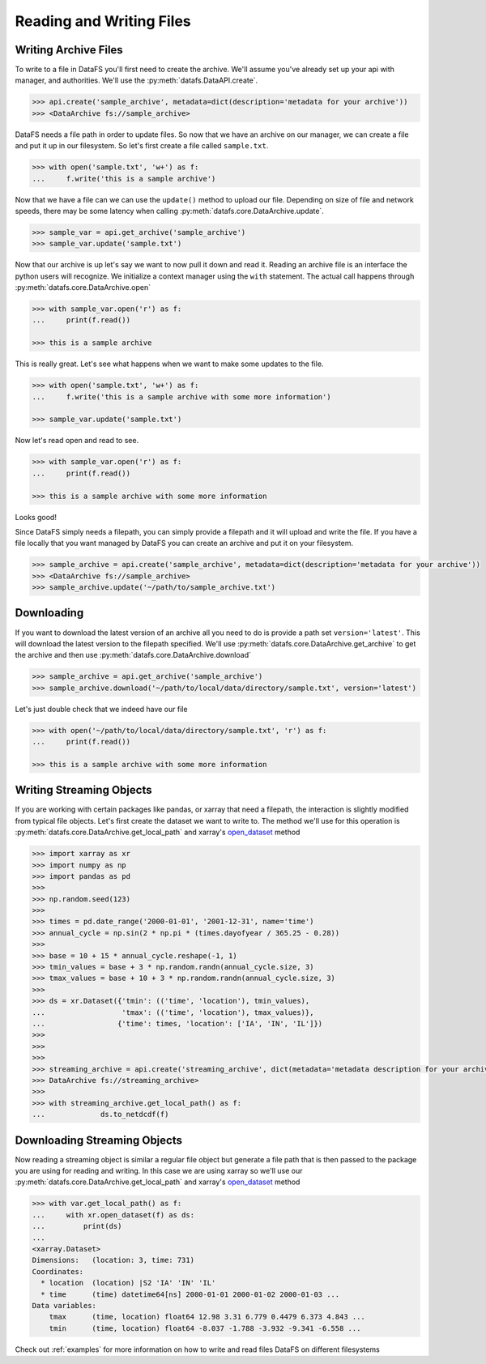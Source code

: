 .. _pythonapi-io:

=========================
Reading and Writing Files
=========================


Writing Archive Files
---------------------

To write to a file in DataFS you'll first need to create the archive. We'll assume you've already set up your api with manager, and authorities. We'll use the :py:meth:`datafs.DataAPI.create`.


.. code-block:: python

    >>> api.create('sample_archive', metadata=dict(description='metadata for your archive'))
    >>> <DataArchive fs://sample_archive>



DataFS needs a file path in order to update files. So now that we have an archive on our manager, we can create a file and put it up in our filesystem. So let's first create a file called ``sample.txt``. 

.. code-block:: python

    >>> with open('sample.txt', 'w+') as f:
    ...     f.write('this is a sample archive')


Now that we have a file can we can use the ``update()`` method to upload our file. Depending on size of file and network speeds, there may be some latency when calling :py:meth:`datafs.core.DataArchive.update`. 


.. code-block:: python
	
	>>> sample_var = api.get_archive('sample_archive')
	>>> sample_var.update('sample.txt')


Now that our archive is up let's say we want to now pull it down and read it. Reading an archive file is 
an interface the python users will recognize. We initialize a context manager using the ``with`` statement. 
The actual call happens through :py:meth:`datafs.core.DataArchive.open`

.. code-block:: python
	
	>>> with sample_var.open('r') as f:
	... 	print(f.read())

	>>> this is a sample archive


This is really great. Let's see what happens when we want to make some updates to the file. 


.. code-block:: python

	>>> with open('sample.txt', 'w+') as f:
	... 	f.write('this is a sample archive with some more information')

	>>> sample_var.update('sample.txt')

Now let's read open and read to see. 

.. code-block:: python

	>>> with sample_var.open('r') as f:
	... 	print(f.read())

	>>> this is a sample archive with some more information

Looks good!


Since DataFS simply needs a filepath, you can simply provide a filepath and it will upload and write the file. If you have a file locally that you want managed by DataFS you can create an archive and put it on your filesystem. 


.. code-block:: python

	>>> sample_archive = api.create('sample_archive', metadata=dict(description='metadata for your archive'))
	>>> <DataArchive fs://sample_archive>
	>>> sample_archive.update('~/path/to/sample_archive.txt')




Downloading
-----------

If you want to download the latest version of an archive all you need to do is provide a path set ``version='latest'``. This will download the latest version to the filepath specified. We'll use :py:meth:`datafs.core.DataArchive.get_archive` to get the archive and then use :py:meth:`datafs.core.DataArchive.download`


.. code-block:: python

	>>> sample_archive = api.get_archive('sample_archive')
	>>> sample_archive.download('~/path/to/local/data/directory/sample.txt', version='latest')

Let's just double check that we indeed have our file

.. code-block:: python

	>>> with open('~/path/to/local/data/directory/sample.txt', 'r') as f:
	... 	print(f.read())

	>>> this is a sample archive with some more information





Writing Streaming Objects
-------------------------


If you are working with certain packages like pandas, or xarray that need a filepath, the interaction is slightly modified from typical file objects. Let's first create the dataset we want to write to. The method we'll use for this operation is 
:py:meth:`datafs.core.DataArchive.get_local_path` and xarray's `open_dataset <http://xarray.pydata.org/en/stable/generated/xarray.open_dataset.html>`_ method


.. code-block:: python

	>>> import xarray as xr
	>>> import numpy as np
	>>> import pandas as pd
	>>>
	>>> np.random.seed(123)
	>>>
	>>> times = pd.date_range('2000-01-01', '2001-12-31', name='time')
	>>> annual_cycle = np.sin(2 * np.pi * (times.dayofyear / 365.25 - 0.28))
	>>>
	>>> base = 10 + 15 * annual_cycle.reshape(-1, 1)
	>>> tmin_values = base + 3 * np.random.randn(annual_cycle.size, 3)
	>>> tmax_values = base + 10 + 3 * np.random.randn(annual_cycle.size, 3)
	>>>
	>>> ds = xr.Dataset({'tmin': (('time', 'location'), tmin_values),
	...                  'tmax': (('time', 'location'), tmax_values)},
	...                 {'time': times, 'location': ['IA', 'IN', 'IL']})
	>>>
	>>>
	>>>
	>>> streaming_archive = api.create('streaming_archive', dict(metadata='metadata description for your archive'))
	>>> DataArchive fs://streaming_archive>
	>>>
	>>> with streaming_archive.get_local_path() as f:
	...		ds.to_netdcdf(f)
	

Downloading Streaming Objects
-----------------------------

Now reading a streaming object is similar a regular file object but generate a file path that is 
then passed to the package you are using for reading and writing. In this case we are using xarray so we'll use our 
:py:meth:`datafs.core.DataArchive.get_local_path` and xarray's `open_dataset <http://xarray.pydata.org/en/stable/generated/xarray.open_dataset.html>`_ method

.. code-block:: python

    >>> with var.get_local_path() as f:
    ...     with xr.open_dataset(f) as ds:
    ...         print(ds)
    ...
    <xarray.Dataset>
    Dimensions:   (location: 3, time: 731)
    Coordinates:
      * location  (location) |S2 'IA' 'IN' 'IL'
      * time      (time) datetime64[ns] 2000-01-01 2000-01-02 2000-01-03 ...
    Data variables:
        tmax      (time, location) float64 12.98 3.31 6.779 0.4479 6.373 4.843 ...
        tmin      (time, location) float64 -8.037 -1.788 -3.932 -9.341 -6.558 ...



Check out :ref:`examples` for more information on how to write and read files DataFS on different filesystems





